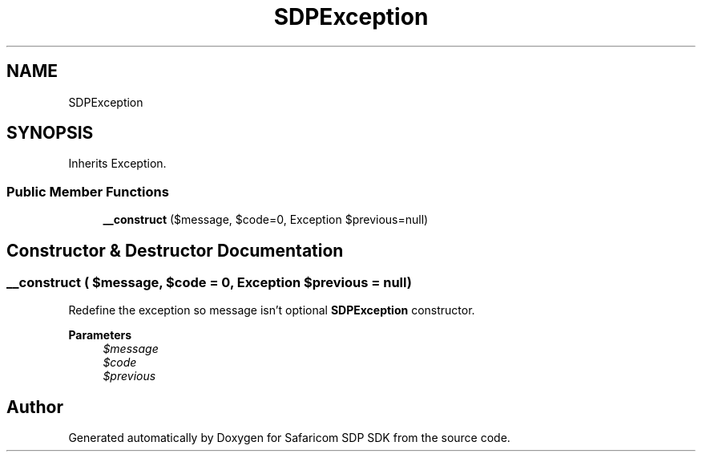 .TH "SDPException" 3 "Sat Sep 26 2020" "Safaricom SDP SDK" \" -*- nroff -*-
.ad l
.nh
.SH NAME
SDPException
.SH SYNOPSIS
.br
.PP
.PP
Inherits Exception\&.
.SS "Public Member Functions"

.in +1c
.ti -1c
.RI "\fB__construct\fP ($message, $code=0, Exception $previous=null)"
.br
.in -1c
.SH "Constructor & Destructor Documentation"
.PP 
.SS "__construct ( $message,  $code = \fC0\fP, Exception $previous = \fCnull\fP)"
Redefine the exception so message isn't optional \fBSDPException\fP constructor\&. 
.PP
\fBParameters\fP
.RS 4
\fI$message\fP 
.br
\fI$code\fP 
.br
\fI$previous\fP 
.RE
.PP


.SH "Author"
.PP 
Generated automatically by Doxygen for Safaricom SDP SDK from the source code\&.
